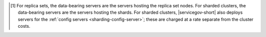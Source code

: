 .. [#data-bearing]

   For replica sets, the data-bearing servers are the servers hosting 
   the replica set nodes. For sharded clusters, the data-bearing 
   servers are the servers hosting the shards. For sharded clusters, 
   |servicegov-short| also deploys servers for the 
   :ref:`config servers <sharding-config-server>`; these are charged at 
   a rate separate from the cluster costs.
